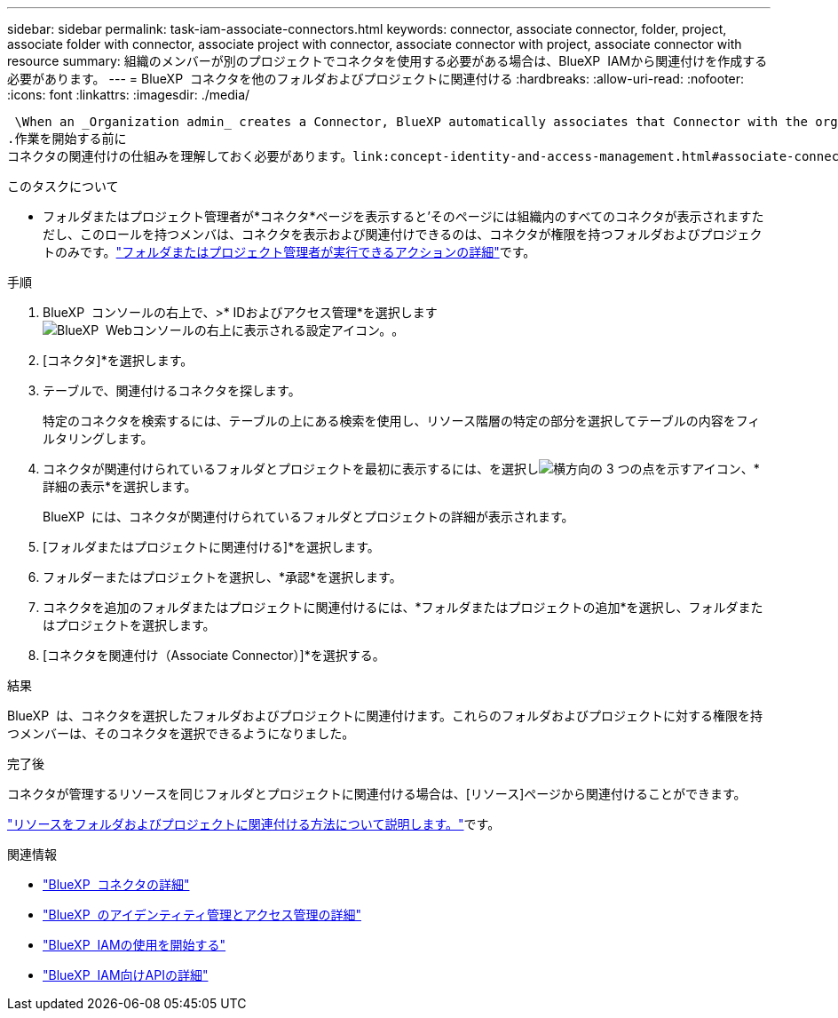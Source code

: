 ---
sidebar: sidebar 
permalink: task-iam-associate-connectors.html 
keywords: connector, associate connector, folder, project, associate folder with connector, associate project with connector, associate connector with project, associate connector with resource 
summary: 組織のメンバーが別のプロジェクトでコネクタを使用する必要がある場合は、BlueXP  IAMから関連付けを作成する必要があります。 
---
= BlueXP  コネクタを他のフォルダおよびプロジェクトに関連付ける
:hardbreaks:
:allow-uri-read: 
:nofooter: 
:icons: font
:linkattrs: 
:imagesdir: ./media/


 \When an _Organization admin_ creates a Connector, BlueXP automatically associates that Connector with the organization and the currently selected project. The _Organization admin_ automatically has access to that Connector from anywhere in the organization. Other members in your organization can only access that Connector from the project in which it was created, unless you associate that Connector with other projects from BlueXP identity and access management (IAM).
.作業を開始する前に
コネクタの関連付けの仕組みを理解しておく必要があります。link:concept-identity-and-access-management.html#associate-connectors["BlueXP  IAMでのコネクタの使用について"]です。

.このタスクについて
* フォルダまたはプロジェクト管理者が*コネクタ*ページを表示すると'そのページには組織内のすべてのコネクタが表示されますただし、このロールを持つメンバは、コネクタを表示および関連付けできるのは、コネクタが権限を持つフォルダおよびプロジェクトのみです。link:reference-iam-predefined-roles.html["フォルダまたはプロジェクト管理者が実行できるアクションの詳細"]です。


.手順
. BlueXP  コンソールの右上で、>* IDおよびアクセス管理*を選択しますimage:icon-settings-option.png["BlueXP  Webコンソールの右上に表示される設定アイコン。"]。
. [コネクタ]*を選択します。
. テーブルで、関連付けるコネクタを探します。
+
特定のコネクタを検索するには、テーブルの上にある検索を使用し、リソース階層の特定の部分を選択してテーブルの内容をフィルタリングします。

. コネクタが関連付けられているフォルダとプロジェクトを最初に表示するには、を選択しimage:icon-action.png["横方向の 3 つの点を示すアイコン"]、*詳細の表示*を選択します。
+
BlueXP  には、コネクタが関連付けられているフォルダとプロジェクトの詳細が表示されます。

. [フォルダまたはプロジェクトに関連付ける]*を選択します。
. フォルダーまたはプロジェクトを選択し、*承認*を選択します。
. コネクタを追加のフォルダまたはプロジェクトに関連付けるには、*フォルダまたはプロジェクトの追加*を選択し、フォルダまたはプロジェクトを選択します。
. [コネクタを関連付け（Associate Connector）]*を選択する。


.結果
BlueXP  は、コネクタを選択したフォルダおよびプロジェクトに関連付けます。これらのフォルダおよびプロジェクトに対する権限を持つメンバーは、そのコネクタを選択できるようになりました。

.完了後
コネクタが管理するリソースを同じフォルダとプロジェクトに関連付ける場合は、[リソース]ページから関連付けることができます。

link:task-iam-manage-resources.html#associate-resource["リソースをフォルダおよびプロジェクトに関連付ける方法について説明します。"]です。

.関連情報
* link:concept-connectors.html["BlueXP  コネクタの詳細"]
* link:concept-identity-and-access-management.html["BlueXP  のアイデンティティ管理とアクセス管理の詳細"]
* link:task-iam-get-started.html["BlueXP  IAMの使用を開始する"]
* https://docs.netapp.com/us-en/bluexp-automation/tenancyv4/overview.html["BlueXP  IAM向けAPIの詳細"^]


